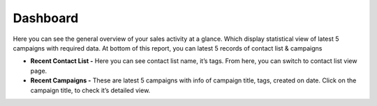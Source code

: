 =========
Dashboard
=========

Here you can see the general overview of your sales activity at a glance. Which display statistical view of latest 5 campaigns with required data. At bottom of this report, you can latest 5 records of contact list & campaigns

* **Recent Contact List -** Here you can see contact list name, it’s tags. From here, you can switch to contact list view page.

* **Recent Campaigns -** These are latest 5 campaigns with info of campaign title, tags, created on date. Click on the campaign title, to check it’s detailed view.
